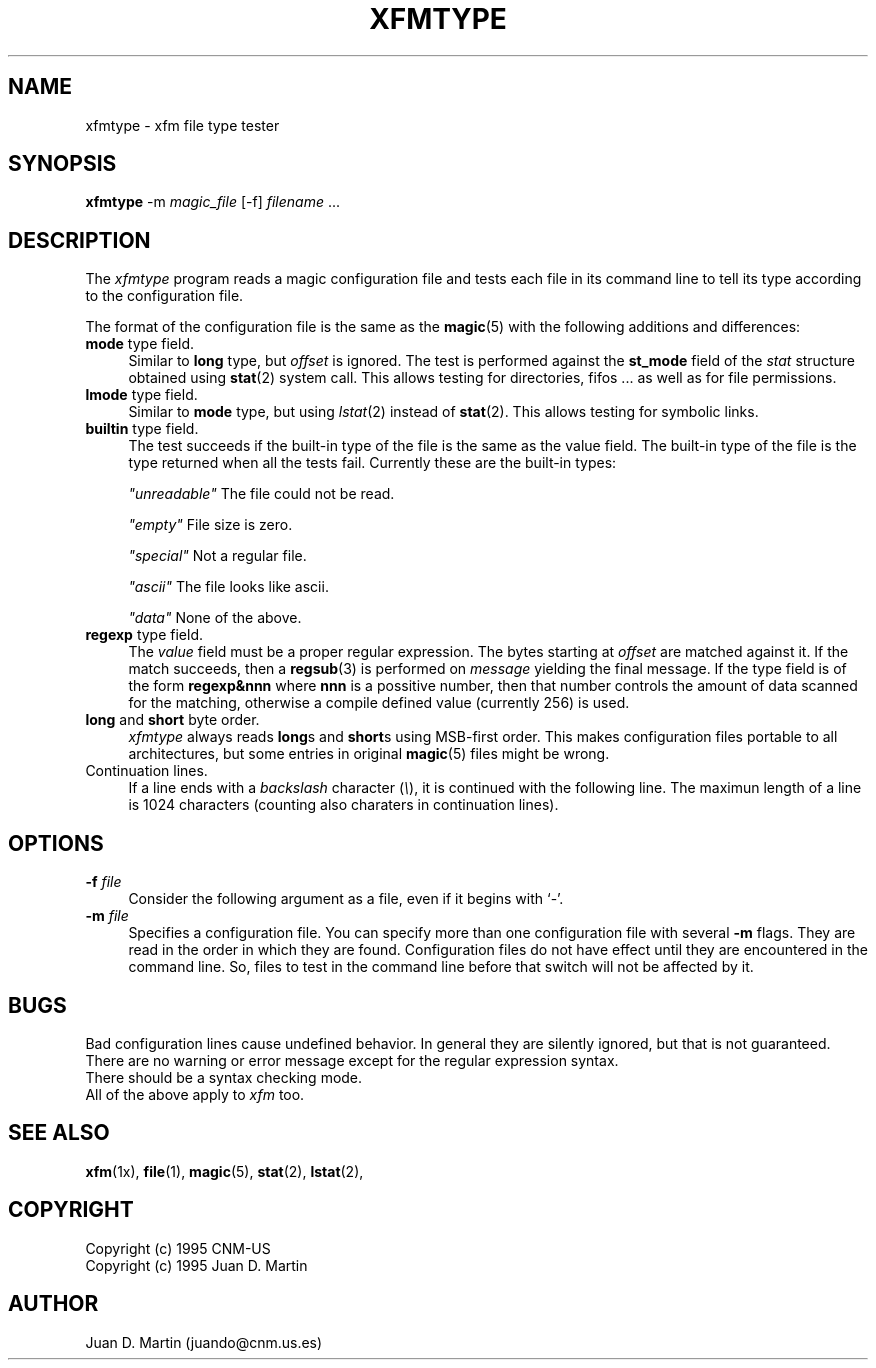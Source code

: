 .TH XFMTYPE 1 "Apr 3 1995" "X Version 11"
.SH NAME
xfmtype \- xfm file type tester
.sp
.SH SYNOPSIS
.B xfmtype
-m \fImagic_file\fP [-f] \fIfilename\fP ...
.SH DESCRIPTION
The \fIxfmtype\fP program reads a magic configuration file and tests each
file in its command line to tell its type according to the configuration file.
.PP
The format of the configuration file is the same as the \fBmagic\fP(5) with
the following additions and differences:
.TP 4
\fBmode\fP type field.
Similar to \fBlong\fP type, but \fIoffset\fP is ignored.  The test is
performed against the \fBst_mode\fP field of the \fIstat\fP structure
obtained using \fBstat\fP(2) system call. This allows testing for 
directories, fifos ... as well as for file permissions.
.TP 4
\fBlmode\fP type field.
Similar to \fBmode\fP type, but using \fIlstat\fP(2) instead of
\fBstat\fP(2). This allows testing for symbolic links.
.TP 4
\fBbuiltin\fP type field.
The test succeeds if the built-in type of the file is the same as the
value field. The built-in type of the file is the type returned when
all the tests fail. Currently these are the built-in types:
.nf
.sp
\fI"unreadable"\fP The file could not be read.
.sp
\fI"empty"\fP File size is zero.
.sp
\fI"special"\fP Not a regular file.
.sp
\fI"ascii"\fP The file looks like ascii.
.sp
\fI"data"\fP None of the above.
.sp
.fi
.TP 4
\fBregexp\fP type field.
The \fIvalue\fP field must be a proper regular expression. The bytes
starting at \fIoffset\fP are matched against it. If the match succeeds,
then a \fBregsub\fP(3) is performed on \fImessage\fP yielding the final
message. If the type field is of the form \fBregexp&nnn\fP where \fBnnn\fP
is a possitive number, then that number controls the amount of data scanned
for the matching, otherwise a compile defined value (currently 256) is used.
.TP 4
\fBlong\fP and \fBshort\fP byte order.
\fIxfmtype\fP always reads \fBlong\fPs and \fBshort\fPs using MSB-first
order. This makes configuration files portable to all architectures, but
some entries in original \fBmagic\fP(5) files might be wrong.
.TP 4
Continuation lines.
If a line ends with a \fIbackslash\fP character (\fI\\\fP), it is continued
with the following line. The maximun length of a line is 1024 characters
(counting also charaters in continuation lines).
.PP
.SH OPTIONS
.TP 4
.B \-f \fIfile\fP
Consider the following argument as a file, even if it begins with `-'.
.TP 4
.B \-m \fIfile\fP
Specifies a configuration file. You can specify more than one configuration
file with several \fB-m\fP flags. They are read in the order in which they
are found. Configuration files do not have effect until they are encountered
in the command line. So, files to test in the command line before that switch
will not be affected by it.
.SH BUGS
Bad configuration lines cause undefined behavior. In general they are
silently ignored, but that is not guaranteed.
.br
There are no warning or error message except for the regular expression syntax.
.br
There should be a syntax checking mode.
.br
All of the above apply to \fIxfm\fP too.
.SH SEE ALSO
.BR xfm (1x),
.BR file (1),
.BR magic (5),
.BR stat (2),
.BR lstat (2),
.SH COPYRIGHT
Copyright (c) 1995 CNM-US
.br
Copyright (c) 1995 Juan D. Martin
.SH AUTHOR
Juan D. Martin (juando@cnm.us.es)
